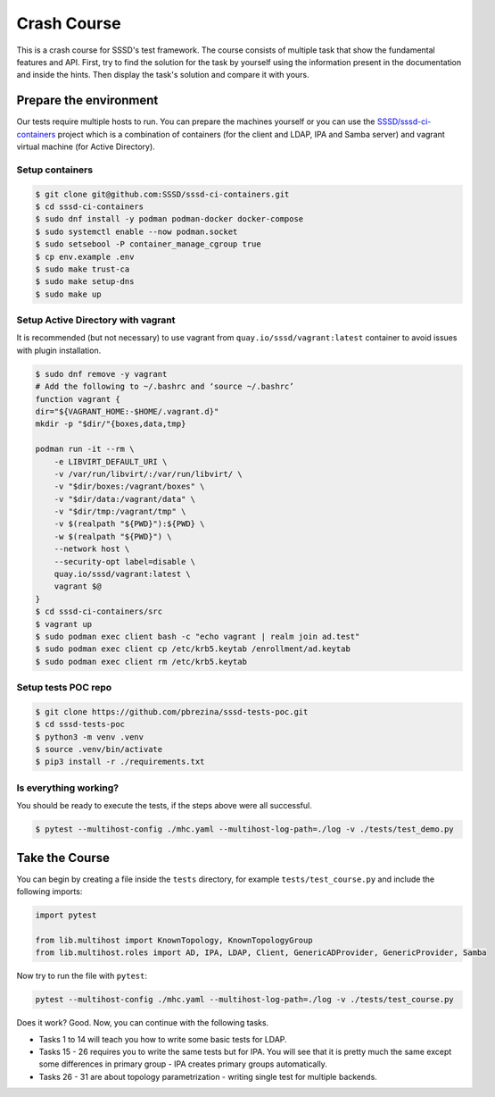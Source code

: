Crash Course
############

This is a crash course for SSSD's test framework. The course consists of
multiple task that show the fundamental features and API. First, try to find
the solution for the task by yourself using the information present in the
documentation and inside the hints. Then display the task's solution and compare
it with yours.

Prepare the environment
***********************

Our tests require multiple hosts to run. You can prepare the machines yourself
or you can use the `SSSD/sssd-ci-containers`_ project which is a combination of
containers (for the client and LDAP, IPA and Samba server) and vagrant virtual
machine (for Active Directory).

.. _SSSD/sssd-ci-containers: https://github.com/SSSD/sssd-ci-containers

Setup containers
================

.. code-block:: text

    $ git clone git@github.com:SSSD/sssd-ci-containers.git
    $ cd sssd-ci-containers
    $ sudo dnf install -y podman podman-docker docker-compose
    $ sudo systemctl enable --now podman.socket
    $ sudo setsebool -P container_manage_cgroup true
    $ cp env.example .env
    $ sudo make trust-ca
    $ sudo make setup-dns
    $ sudo make up

Setup Active Directory with vagrant
===================================

It is recommended (but not necessary) to use vagrant from
``quay.io/sssd/vagrant:latest`` container to avoid issues with plugin
installation.

.. code-block:: text

    $ sudo dnf remove -y vagrant
    # Add the following to ~/.bashrc and ‘source ~/.bashrc’
    function vagrant {
    dir="${VAGRANT_HOME:-$HOME/.vagrant.d}"
    mkdir -p "$dir/"{boxes,data,tmp}

    podman run -it --rm \
        -e LIBVIRT_DEFAULT_URI \
        -v /var/run/libvirt/:/var/run/libvirt/ \
        -v "$dir/boxes:/vagrant/boxes" \
        -v "$dir/data:/vagrant/data" \
        -v "$dir/tmp:/vagrant/tmp" \
        -v $(realpath "${PWD}"):${PWD} \
        -w $(realpath "${PWD}") \
        --network host \
        --security-opt label=disable \
        quay.io/sssd/vagrant:latest \
        vagrant $@
    }
    $ cd sssd-ci-containers/src
    $ vagrant up
    $ sudo podman exec client bash -c "echo vagrant | realm join ad.test"
    $ sudo podman exec client cp /etc/krb5.keytab /enrollment/ad.keytab
    $ sudo podman exec client rm /etc/krb5.keytab

Setup tests POC repo
====================

.. code-block:: text

    $ git clone https://github.com/pbrezina/sssd-tests-poc.git
    $ cd sssd-tests-poc
    $ python3 -m venv .venv
    $ source .venv/bin/activate
    $ pip3 install -r ./requirements.txt

Is everything working?
======================

You should be ready to execute the tests, if the steps above were all successful.

.. code-blocK:: text

    $ pytest --multihost-config ./mhc.yaml --multihost-log-path=./log -v ./tests/test_demo.py

Take the Course
***************

You can begin by creating a file inside the ``tests`` directory, for example
``tests/test_course.py`` and include the following imports:

.. code-block:: python

    import pytest

    from lib.multihost import KnownTopology, KnownTopologyGroup
    from lib.multihost.roles import AD, IPA, LDAP, Client, GenericADProvider, GenericProvider, Samba

Now try to run the file with ``pytest``:

.. code-block:: console

    pytest --multihost-config ./mhc.yaml --multihost-log-path=./log -v ./tests/test_course.py

Does it work? Good. Now, you can continue with the following tasks.

* Tasks 1 to 14 will teach you how to write some basic tests for LDAP.
* Tasks 15 - 26 requires you to write the same tests but for IPA. You will see
  that it is pretty much the same except some differences in primary group - IPA
  creates primary groups automatically.
* Tasks 26 - 31 are about topology parametrization - writing single test for
  multiple backends.

.. dropdown:: Task 1
    :color: secondary
    :icon: checklist

    Write your first test for the LDAP topology. The test does not have to do
    anything, just define it and make sure you can run it successfully.

    .. dropdown:: Display hints
        :color: info
        :icon: light-bulb

        * :doc:`writing-tests`
        * :class:`lib.multihost.KnownTopology`

    .. dropdown:: Display solution
        :color: success
        :icon: check-circle

        .. code-block:: python

            @pytest.mark.topology(KnownTopology.LDAP)
            def test__01(client: Client, ldap: LDAP):
                pass

.. dropdown:: Task 2
    :color: secondary
    :icon: checklist

    #. Create a new test for LDAP topology.
    #. Add new LDAP user named ``tuser``.
    #. Start SSSD on the client.
    #. Run ``id`` command on the client
    #. Check ``id`` result: check that the user exist and has correct name.

    .. dropdown:: Display hints
        :color: info
        :icon: light-bulb

        * :doc:`writing-tests`
        * :doc:`guides/testing-identity`
        * :class:`lib.multihost.KnownTopology`
        * :class:`lib.multihost.roles.base.LinuxRole`
        * :class:`lib.multihost.roles.ldap.LDAP`
        * :class:`lib.multihost.roles.client.Client`
        * :class:`lib.multihost.utils.sssd.HostSSSD`
        * :class:`lib.multihost.utils.tools.HostTools`

    .. dropdown:: Display solution
        :color: success
        :icon: check-circle

        .. code-block:: python

            @pytest.mark.topology(KnownTopology.LDAP)
            def test__02(client: Client, ldap: LDAP):
                ldap.user('tuser').add()

                client.sssd.start()
                result = client.tools.id('tuser')
                assert result is not None
                assert result.user.name == 'tuser'

.. dropdown:: Task 3
    :color: secondary
    :icon: checklist

    #. Create a new test for LDAP topology.
    #. Add new LDAP user named ``tuser`` with uid and gid set to ``10001``.
    #. Start SSSD on the client.
    #. Run ``id`` command on the client
    #. Check ``id`` result: check that the user exist and has correct name, uid, gid.
    #. Also check that the primary group of the user does not exist.

    .. dropdown:: Display hints
        :color: info
        :icon: light-bulb

        * :doc:`writing-tests`
        * :doc:`guides/testing-identity`
        * :class:`lib.multihost.KnownTopology``
        * :class:`lib.multihost.roles.base.LinuxRole`
        * :class:`lib.multihost.roles.ldap.LDAP`
        * :class:`lib.multihost.roles.client.Client`
        * :class:`lib.multihost.utils.sssd.HostSSSD`
        * :class:`lib.multihost.utils.tools.HostTools`

    .. dropdown:: Display solution
        :color: success
        :icon: check-circle

        .. code-block:: python

            @pytest.mark.topology(KnownTopology.LDAP)
            def test__03(client: Client, ldap: LDAP):
                ldap.user('tuser').add(uid=10001, gid=10001)

                client.sssd.start()
                result = client.tools.id('tuser')
                assert result is not None
                assert result.user.name == 'tuser'
                assert result.user.id == 10001
                assert result.group.name is None
                assert result.group.id == 10001

.. dropdown:: Task 4
    :color: secondary
    :icon: checklist

    #. Create a new test for LDAP topology.
    #. Add new LDAP user named ``tuser`` with uid and gid set to ``10001``.
    #. Add new LDAP group named ``tuser`` with gid set to ``10001``.
    #. Start SSSD on the client.
    #. Run ``id`` command on the client
    #. Check ``id`` result: check that the user exist and has correct name, uid,
       primary group name and gid.

    .. dropdown:: Display hints
        :color: info
        :icon: light-bulb

        * :doc:`writing-tests`
        * :doc:`guides/testing-identity`
        * :class:`lib.multihost.KnownTopology`
        * :class:`lib.multihost.roles.base.LinuxRole`
        * :class:`lib.multihost.roles.ldap.LDAP`
        * :class:`lib.multihost.roles.client.Client`
        * :class:`lib.multihost.utils.sssd.HostSSSD`
        * :class:`lib.multihost.utils.tools.HostTools`

    .. dropdown:: Display solution
        :color: success
        :icon: check-circle

        .. code-block:: python

            @pytest.mark.topology(KnownTopology.LDAP)
            def test__04(client: Client, ldap: LDAP):
                ldap.user('tuser').add(uid=10001, gid=10001)
                ldap.group('tuser').add(gid=10001)

                client.sssd.start()
                result = client.tools.id('tuser')
                assert result is not None
                assert result.user.name == 'tuser'
                assert result.user.id == 10001
                assert result.group.name == 'tuser'
                assert result.group.id == 10001

.. dropdown:: Task 5
    :color: secondary
    :icon: checklist

    #. Create a new test for LDAP topology.
    #. Add new LDAP user named ``tuser`` with uid and gid set to ``10001``.
    #. Add new LDAP group named ``tuser`` with gid set to ``10001``.
    #. Add new LDAP group named ``users`` with gid set to ``20001``.
    #. Add user ``tuser`` as a member of group ``users``
    #. Start SSSD on the client.
    #. Run ``id`` command on the client
    #. Check ``id`` result: check that the user exist and has correct name, uid,
       primary group name and gid.
    #. Check that the user is member of ``users``

    .. dropdown:: Display hints
        :color: info
        :icon: light-bulb

        * :doc:`writing-tests`
        * :doc:`guides/testing-identity`
        * :class:`lib.multihost.KnownTopology`
        * :class:`lib.multihost.roles.base.LinuxRole`
        * :class:`lib.multihost.roles.ldap.LDAP`
        * :class:`lib.multihost.roles.client.Client`
        * :class:`lib.multihost.utils.sssd.HostSSSD`
        * :class:`lib.multihost.utils.tools.HostTools`

    .. dropdown:: Display solution
        :color: success
        :icon: check-circle

        .. code-block:: python

            @pytest.mark.topology(KnownTopology.LDAP)
            def test__05(client: Client, ldap: LDAP):
                u = ldap.user('tuser').add(uid=10001, gid=10001)
                ldap.group('tuser').add(gid=10001)
                ldap.group('users').add(gid=20001).add_member(u)

                client.sssd.start()
                result = client.tools.id('tuser')
                assert result is not None
                assert result.user.name == 'tuser'
                assert result.user.id == 10001
                assert result.group.name == 'tuser'
                assert result.group.id == 10001
                assert result.memberof('users')

        .. seealso::

            The memberof method allows you to use multiple input types. Including
            group name (string), group id (int) and list of names or ids.

.. dropdown:: Task 6
    :color: secondary
    :icon: checklist

    #. Create a new test for LDAP topology.
    #. Add new LDAP user named ``tuser`` with uid and gid set to ``10001``.
    #. Add new LDAP group named ``tuser`` with gid set to ``10001``.
    #. Add two LDAP groups named ``users`` and ``admins`` without any gid set.
    #. Add user ``tuser`` as a member of groups ``users`` and ``admins``
    #. Start SSSD on the client.
    #. Run ``id`` command on the client
    #. Check ``id`` result: check that the user exist and has correct name, uid,
       primary group name and gid.
    #. Check that the user is member of both ``users`` and ``admins``

    .. dropdown:: Display hints
        :color: info
        :icon: light-bulb

        * :doc:`writing-tests`
        * :doc:`guides/testing-identity`
        * :class:`lib.multihost.KnownTopology`
        * :class:`lib.multihost.roles.base.LinuxRole`
        * :class:`lib.multihost.roles.ldap.LDAP`
        * :class:`lib.multihost.roles.client.Client`
        * :class:`lib.multihost.utils.sssd.HostSSSD`
        * :class:`lib.multihost.utils.tools.HostTools`

    .. dropdown:: Display solution
        :color: success
        :icon: check-circle

        .. code-block:: python

            @pytest.mark.topology(KnownTopology.LDAP)
            def test__06(client: Client, ldap: LDAP):
                u = ldap.user('tuser').add(uid=10001, gid=10001)
                ldap.group('tuser').add(gid=10001)
                ldap.group('users').add().add_member(u)
                ldap.group('admins').add().add_member(u)

                client.sssd.start()
                result = client.tools.id('tuser')
                assert result is not None
                assert result.user.name == 'tuser'
                assert result.user.id == 10001
                assert result.group.name == 'tuser'
                assert result.group.id == 10001
                assert result.memberof(['users', 'admins'])

        .. note::

            If you omit uid or gid attribute on user or group then the id is
            automatically generated by the framework. This is useful for cases where
            the id is not important.

.. dropdown:: Task 7
    :color: secondary
    :icon: checklist

    #. Create a new test for LDAP topology.
    #. Add new LDAP user named ``tuser`` with password set to ``Secret123``.
    #. Start SSSD on the client.
    #. Test that the user can authenticate via ``su`` with the password.

    .. dropdown:: Display hints
        :color: info
        :icon: light-bulb

        * :doc:`writing-tests`
        * :doc:`guides/testing-authentication`
        * :class:`lib.multihost.KnownTopology`
        * :class:`lib.multihost.roles.base.LinuxRole`
        * :class:`lib.multihost.roles.ldap.LDAP`
        * :class:`lib.multihost.roles.client.Client`
        * :class:`lib.multihost.utils.sssd.HostSSSD`
        * :class:`lib.multihost.utils.auth.HostAuthentication`

    .. dropdown:: Display solution
        :color: success
        :icon: check-circle

        .. code-block:: python

            @pytest.mark.topology(KnownTopology.LDAP)
            def test__07(client: Client, ldap: LDAP):
                ldap.user('tuser').add(password='Secret123')

                client.sssd.start()
                assert client.auth.su.password('tuser', 'Secret123')

        .. note::

            The password parameter defaults to ``Secret123`` so it can be omitted.
            However, it is a good practice to set it explicitly when you test
            authentication to help understand the test case.

.. dropdown:: Task 8
    :color: secondary
    :icon: checklist

    #. Create a new test for LDAP topology.
    #. Add new LDAP user named ``tuser`` with password set to ``Secret123``.
    #. Start SSSD on the client.
    #. Test that the user can authenticate via ``ssh`` with the password.

    .. dropdown:: Display hints
        :color: info
        :icon: light-bulb

        * :doc:`writing-tests`
        * :doc:`guides/testing-authentication`
        * :class:`lib.multihost.KnownTopology`
        * :class:`lib.multihost.roles.base.LinuxRole`
        * :class:`lib.multihost.roles.ldap.LDAP`
        * :class:`lib.multihost.roles.client.Client`
        * :class:`lib.multihost.utils.sssd.HostSSSD`
        * :class:`lib.multihost.utils.auth.HostAuthentication`

    .. dropdown:: Display solution
        :color: success
        :icon: check-circle

        .. code-block:: python

            @pytest.mark.topology(KnownTopology.LDAP)
            def test__08(client: Client, ldap: LDAP):
                ldap.user('tuser').add(password='Secret123')

                client.sssd.start()
                assert client.auth.ssh.password('tuser', 'Secret123')

.. dropdown:: Task 9
    :color: secondary
    :icon: checklist

    #. Create a new test for LDAP topology.
    #. Parametrize a test case argument with two values: ``su`` and ``ssh``
    #. Add new LDAP user named ``tuser`` with password set to ``Secret123``.
    #. Start SSSD on the client.
    #. Test that the user can authenticate via ``su`` and ``ssh`` with the password,
       use the parametrized value to determine which method should be used.

    .. dropdown:: Display hints
        :color: info
        :icon: light-bulb

        * `@pytest.mark.parametrize <https://docs.pytest.org/en/latest/how-to/parametrize.html>`__
        * :doc:`writing-tests`
        * :doc:`guides/testing-authentication`
        * :class:`lib.multihost.KnownTopology`
        * :class:`lib.multihost.roles.base.LinuxRole`
        * :class:`lib.multihost.roles.ldap.LDAP`
        * :class:`lib.multihost.roles.client.Client`
        * :class:`lib.multihost.utils.sssd.HostSSSD`
        * :class:`lib.multihost.utils.auth.HostAuthentication`

    .. dropdown:: Display solution
        :color: success
        :icon: check-circle

        .. code-block:: python

            @pytest.mark.topology(KnownTopology.LDAP)
            @pytest.mark.parametrize('method', ['su', 'ssh'])
            def test__09(client: Client, ldap: LDAP, method: str):
                ldap.user('tuser').add(password='Secret123')

                client.sssd.start()
                assert client.auth.parametrize(method).password('tuser', 'Secret123')

        .. note::

            This produces two test runs: one for ``su`` authentication and one for
            ``ssh``. It is better to parametrize the test instead of calling both
            ``su`` and ``ssh`` in one test run so you can test only one thing at a
            time if you ever need to debug failure.

.. dropdown:: Task 10
    :color: secondary
    :icon: checklist

    #. Create a new test for LDAP topology.
    #. Add new LDAP user named ``tuser`` with password set to ``Secret123``.
    #. Add new sudo rule to LDAP that allows the user to run ``/bin/ls`` on ``ALL``
       hosts.
    #. Select ``sssd`` authselect profile with ``with-sudo`` enabled.
    #. Enable sudo responder in SSSD.
    #. Start SSSD on the client.
    #. Check that ``tuser`` can run only ``/bin/ls`` command and only as ``root``.
    #. Check that running ``/bin/ls`` through ``sudo`` actually works for ``tuser``.

    .. dropdown:: Display hints
        :color: info
        :icon: light-bulb

        * :doc:`writing-tests`
        * :doc:`guides/testing-authentication`
        * :class:`lib.multihost.KnownTopology`
        * :class:`lib.multihost.roles.base.LinuxRole`
        * :class:`lib.multihost.roles.ldap.LDAP`
        * :class:`lib.multihost.roles.client.Client`
        * :class:`lib.multihost.utils.sssd.HostSSSD`
        * :class:`lib.multihost.utils.auth.HostAuthentication`
        * :class:`lib.multihost.utils.authselect.HostAuthselect`

    .. dropdown:: Display solution
        :color: success
        :icon: check-circle

        .. code-block:: python

            @pytest.mark.topology(KnownTopology.LDAP)
            def test__10(client: Client, ldap: LDAP):
                u = ldap.user('tuser').add(password='Secret123')
                ldap.sudorule('allow_ls').add(user=u, host='ALL', command='/bin/ls')

                client.authselect.select('sssd', ['with-sudo'])
                client.sssd.enable_responder('sudo')
                client.sssd.start()

                assert client.auth.sudo.list('tuser', 'Secret123', expected=['(root) /bin/ls'])
                assert client.auth.sudo.run('tuser', 'Secret123', command='/bin/ls /root')

        .. note::

            You need to enable ``with-sudo`` using authselect so sudo can read rules
            from SSSD.

.. dropdown:: Task 11
    :color: secondary
    :icon: checklist

    #. Create a new test for LDAP topology.
    #. Add new LDAP user named ``tuser``.
    #. Add new sudo rule to LDAP that allows the user to run ``/bin/ls`` on ``ALL``
       hosts but without requiring authentication (nopasswd).
    #. Select ``sssd`` authselect profile with ``with-sudo`` enabled.
    #. Enable sudo responder in SSSD.
    #. Start SSSD on the client.
    #. Check that ``tuser`` can run only ``/bin/ls`` command without a password and only as ``root``.
    #. Check that running ``/bin/ls`` through ``sudo`` actually works for ``tuser`` without a password.

    .. dropdown:: Display hints
        :color: info
        :icon: light-bulb

        * :doc:`writing-tests`
        * :doc:`guides/testing-authentication`
        * :class:`lib.multihost.KnownTopology`
        * :class:`lib.multihost.roles.base.LinuxRole`
        * :class:`lib.multihost.roles.ldap.LDAP`
        * :class:`lib.multihost.roles.client.Client`
        * :class:`lib.multihost.utils.sssd.HostSSSD`
        * :class:`lib.multihost.utils.auth.HostAuthentication`
        * :class:`lib.multihost.utils.authselect.HostAuthselect`

    .. dropdown:: Display solution
        :color: success
        :icon: check-circle

        .. code-block:: python

            @pytest.mark.topology(KnownTopology.LDAP)
            def test__11(client: Client, ldap: LDAP):
                u = ldap.user('tuser').add()
                ldap.sudorule('allow_ls').add(user=u, host='ALL', command='/bin/ls', nopasswd=True)

                client.authselect.select('sssd', ['with-sudo'])
                client.sssd.enable_responder('sudo')
                client.sssd.start()

                assert client.auth.sudo.list('tuser', expected=['(root) NOPASSWD: /bin/ls'])
                assert client.auth.sudo.run('tuser', command='/bin/ls /root')

.. dropdown:: Task 12
    :color: secondary
    :icon: checklist

    #. Create a new test for LDAP topology.
    #. Add new LDAP user named ``tuser``.
    #. Set ``use_fully_qualified_names`` to ``true`` on the client.
    #. Start SSSD on the client.
    #. Check that ``tuser`` does not exist.
    #. Check that ``tuser@test`` exists.

    .. dropdown:: Display hints
        :color: info
        :icon: light-bulb

        * :doc:`writing-tests`
        * :doc:`guides/testing-identity`
        * :class:`lib.multihost.KnownTopology`
        * :class:`lib.multihost.roles.base.LinuxRole`
        * :class:`lib.multihost.roles.ldap.LDAP`
        * :class:`lib.multihost.roles.client.Client`
        * :class:`lib.multihost.utils.sssd.HostSSSD`
        * :class:`lib.multihost.utils.tools.HostTools`

    .. dropdown:: Display solution
        :color: success
        :icon: check-circle

        .. code-block:: python

            @pytest.mark.topology(KnownTopology.LDAP)
            def test__12(client: Client, ldap: LDAP):
                ldap.user('tuser').add()

                client.sssd.domain['use_fully_qualified_names'] = 'true'
                client.sssd.start()

                assert client.tools.id('tuser') is None
                assert client.tools.id('tuser@test') is not None

        .. note::

            Changes to the configuration are automatically applied when calling
            ``client.sssd.start()``. You can override this behavior by calling
            ``client.sssd.start(apply_config=False)``.

.. dropdown:: Task 13
    :color: secondary
    :icon: checklist

    #. Create a new test for LDAP topology.
    #. Add new LDAP user named ``tuser``.
    #. Set ``use_fully_qualified_name`` to ``true`` on the client (intentionally
       create a typo in the option name).
    #. Start SSSD on the client.
    #. Assert that an ``Exception`` was risen

    .. dropdown:: Display hints
        :color: info
        :icon: light-bulb

        * `pytest.raises <https://docs.pytest.org/en/7.1.x/how-to/assert.html#assertions-about-expected-exceptions>`__
        * :doc:`writing-tests`
        * :doc:`guides/testing-identity`
        * :class:`lib.multihost.KnownTopology`
        * :class:`lib.multihost.roles.base.LinuxRole`
        * :class:`lib.multihost.roles.ldap.LDAP`
        * :class:`lib.multihost.roles.client.Client`
        * :class:`lib.multihost.utils.sssd.HostSSSD`

    .. dropdown:: Display solution
        :color: success
        :icon: check-circle

        .. code-block:: python

            @pytest.mark.topology(KnownTopology.LDAP)
            def test__13(client: Client, ldap: LDAP):
                ldap.user('tuser').add()

                with pytest.raises(Exception):
                    client.sssd.domain['use_fully_qualified_name'] = 'true'
                    client.sssd.start()

        .. note::

            Starting SSSD with ``client.sssd.start()`` automatically validates
            configuration with ``sssctl config-check``. If the validation fails, it
            raises an exception. You can override this behavior by calling
            ``client.sssd.start(check_config=False)``.

.. dropdown:: Task 14
    :color: secondary
    :icon: checklist

    #. Create a new test for LDAP topology.
    #. Add new LDAP user named ``tuser`` with uid and gid set to ``10001``.
    #. Add new LDAP group named ``tuser`` with gid set to ``10001``, use rfc2307bis schema.
    #. Add two LDAP groups named ``users`` and ``admins`` without any gid set, use rfc2307bis schema.
    #. Add user ``tuser`` as a member of groups ``users`` and ``admins``
    #. Set ``ldap_schema`` to ``rfc2307bis`` on the client
    #. Start SSSD on the client.
    #. Run ``id`` command on the client
    #. Check ``id`` result: check that the user exist and has correct name, uid,
       primary group name and gid.
    #. Check that the user is member of both ``users`` and ``admins``

    .. dropdown:: Display hints
        :color: info
        :icon: light-bulb

        * :doc:`writing-tests`
        * :doc:`guides/testing-identity`
        * :class:`lib.multihost.KnownTopology`
        * :class:`lib.multihost.roles.base.LinuxRole`
        * :class:`lib.multihost.roles.ldap.LDAP`
        * :class:`lib.multihost.roles.client.Client`
        * :class:`lib.multihost.utils.sssd.HostSSSD`
        * :class:`lib.multihost.utils.tools.HostTools`

    .. dropdown:: Display solution
        :color: success
        :icon: check-circle

        .. code-block:: python

            @pytest.mark.topology(KnownTopology.LDAP)
            def test__14(client: Client, ldap: LDAP):
                u = ldap.user('tuser').add(uid=10001, gid=10001)
                ldap.group('tuser', rfc2307bis=True).add(gid=10001)
                ldap.group('users', rfc2307bis=True).add().add_member(u)
                ldap.group('admins', rfc2307bis=True).add().add_member(u)

                client.sssd.domain['ldap_schema'] = 'rfc2307bis'
                client.sssd.start()

                result = client.tools.id('tuser')
                assert result is not None
                assert result.user.name == 'tuser'
                assert result.user.id == 10001
                assert result.group.name == 'tuser'
                assert result.group.id == 10001
                assert result.memberof(['users', 'admins'])

.. dropdown:: Task 15
    :color: secondary
    :icon: checklist

    Write your first test for the IPA topology. The test does not have to do
    anything, just define it and make sure you can run it successfully.

    .. dropdown:: Display hints
        :color: info
        :icon: light-bulb

        * :doc:`writing-tests`
        * :class:`lib.multihost.KnownTopology`

    .. dropdown:: Display solution
        :color: success
        :icon: check-circle

        .. code-block:: python

            @pytest.mark.topology(KnownTopology.IPA)
            def test__15(client: Client, ipa: IPA):
                pass

.. dropdown:: Task 16
    :color: secondary
    :icon: checklist

    #. Create a new test for IPA topology.
    #. Add new IPA user named ``tuser``.
    #. Start SSSD on the client.
    #. Run ``id`` command on the client
    #. Check ``id`` result: check that the user exist and has correct name.

    .. dropdown:: Display hints
        :color: info
        :icon: light-bulb

        * :doc:`writing-tests`
        * :doc:`guides/testing-identity`
        * :class:`lib.multihost.KnownTopology`
        * :class:`lib.multihost.roles.base.LinuxRole`
        * :class:`lib.multihost.roles.ipa.IPA`
        * :class:`lib.multihost.roles.client.Client`
        * :class:`lib.multihost.utils.sssd.HostSSSD`
        * :class:`lib.multihost.utils.tools.HostTools`

    .. dropdown:: Display solution
        :color: success
        :icon: check-circle

        .. code-block:: python

            @pytest.mark.topology(KnownTopology.IPA)
            def test__16(client: Client, ipa: IPA):
                ipa.user('tuser').add()

                client.sssd.start()
                result = client.tools.id('tuser')
                assert result is not None
                assert result.user.name == 'tuser'

.. dropdown:: Task 17
    :color: secondary
    :icon: checklist

    #. Create a new test for IPA topology.
    #. Add new IPA user named ``tuser`` with uid and gid set to ``10001``.
    #. Start SSSD on the client.
    #. Run ``id`` command on the client
    #. Check ``id`` result: check that the user exist and has correct name, uid,
       primary group name and gid.

    .. dropdown:: Display hints
        :color: info
        :icon: light-bulb

        * :doc:`writing-tests`
        * :doc:`guides/testing-identity`
        * :class:`lib.multihost.KnownTopology`
        * :class:`lib.multihost.roles.base.LinuxRole`
        * :class:`lib.multihost.roles.ipa.IPA`
        * :class:`lib.multihost.roles.client.Client`
        * :class:`lib.multihost.utils.sssd.HostSSSD`
        * :class:`lib.multihost.utils.tools.HostTools`

    .. dropdown:: Display solution
        :color: success
        :icon: check-circle

        .. code-block:: python

            @pytest.mark.topology(KnownTopology.IPA)
            def test__17(client: Client, ipa: IPA):
                ipa.user('tuser').add(uid=10001, gid=10001)

                client.sssd.start()
                result = client.tools.id('tuser')
                assert result is not None
                assert result.user.name == 'tuser'
                assert result.user.id == 10001
                assert result.group.name == 'tuser'
                assert result.group.id == 10001

        .. note::

            Unlike LDAP, IPA creates the primary group automatically therefore we do
            not have to add it ourselves.

.. dropdown:: Task 18
    :color: secondary
    :icon: checklist

    #. Create a new test for IPA topology.
    #. Add new IPA user named ``tuser`` with uid and gid set to ``10001``.
    #. Add new IPA group named ``users`` with gid set to ``20001``.
    #. Add user ``tuser`` as a member of group ``users``
    #. Start SSSD on the client.
    #. Run ``id`` command on the client
    #. Check ``id`` result: check that the user exist and has correct name, uid,
       primary group name and gid.
    #. Check that the user is member of ``users``

    .. dropdown:: Display hints
        :color: info
        :icon: light-bulb

        * :doc:`writing-tests`
        * :doc:`guides/testing-identity`
        * :class:`lib.multihost.KnownTopology`
        * :class:`lib.multihost.roles.base.LinuxRole`
        * :class:`lib.multihost.roles.ipa.IPA`
        * :class:`lib.multihost.roles.client.Client`
        * :class:`lib.multihost.utils.sssd.HostSSSD`
        * :class:`lib.multihost.utils.tools.HostTools`

    .. dropdown:: Display solution
        :color: success
        :icon: check-circle

        .. code-block:: python

            @pytest.mark.topology(KnownTopology.IPA)
            def test__18(client: Client, ipa: IPA):
                u = ipa.user('tuser').add(uid=10001, gid=10001)
                ipa.group('users').add(gid=20001).add_member(u)

                client.sssd.start()
                result = client.tools.id('tuser')
                assert result is not None
                assert result.user.name == 'tuser'
                assert result.user.id == 10001
                assert result.group.name == 'tuser'
                assert result.group.id == 10001
                assert result.memberof('users')

.. dropdown:: Task 19
    :color: secondary
    :icon: checklist

    #. Create a new test for IPA topology.
    #. Add new IPA user named ``tuser`` with uid and gid set to ``10001``.
    #. Add new IPA group named ``users`` without any gid set.
    #. Create a group object for IPA group ``admins`` that already exist (it is created by IPA installation)
    #. Add user ``tuser`` as a member of groups ``users`` and ``admins``
    #. Start SSSD on the client.
    #. Run ``id`` command on the client
    #. Check ``id`` result: check that the user exist and has correct name, uid,
       primary group name and gid.
    #. Check that the user is member of both ``users`` and ``admins``

    .. dropdown:: Display hints
        :color: info
        :icon: light-bulb

        * :doc:`writing-tests`
        * :doc:`guides/testing-identity`
        * :class:`lib.multihost.KnownTopology`
        * :class:`lib.multihost.roles.base.LinuxRole`
        * :class:`lib.multihost.roles.ipa.IPA`
        * :class:`lib.multihost.roles.client.Client`
        * :class:`lib.multihost.utils.sssd.HostSSSD`
        * :class:`lib.multihost.utils.tools.HostTools`

    .. dropdown:: Display solution
        :color: success
        :icon: check-circle

        .. code-block:: python

            @pytest.mark.topology(KnownTopology.IPA)
            def test__19(client: Client, ipa: IPA):
                u = ipa.user('tuser').add(uid=10001, gid=10001)
                ipa.group('users').add().add_member(u)
                ipa.group('admins').add_member(u)

                client.sssd.start()
                result = client.tools.id('tuser')
                assert result is not None
                assert result.user.name == 'tuser'
                assert result.user.id == 10001
                assert result.group.name == 'tuser'
                assert result.group.id == 10001
                assert result.memberof(['users', 'admins'])

.. dropdown:: Task 20
    :color: secondary
    :icon: checklist

    #. Create a new test for IPA topology.
    #. Add new IPA user named ``tuser`` with password set to ``Secret123``.
    #. Start SSSD on the client.
    #. Test that the user can authenticate via ``su`` with the password.

    .. dropdown:: Display hints
        :color: info
        :icon: light-bulb

        * :doc:`writing-tests`
        * :doc:`guides/testing-authentication`
        * :class:`lib.multihost.KnownTopology`
        * :class:`lib.multihost.roles.base.LinuxRole`
        * :class:`lib.multihost.roles.ipa.IPA`
        * :class:`lib.multihost.roles.client.Client`
        * :class:`lib.multihost.utils.sssd.HostSSSD`
        * :class:`lib.multihost.utils.auth.HostAuthentication`

    .. dropdown:: Display solution
        :color: success
        :icon: check-circle

        .. code-block:: python

            @pytest.mark.topology(KnownTopology.IPA)
            def test__10(client: Client, ipa: IPA):
                ipa.user('tuser').add(password='Secret123')

                client.sssd.start()
                assert client.auth.su.password('tuser', 'Secret123')

.. dropdown:: Task 21
    :color: secondary
    :icon: checklist

    #. Create a new test for IPA topology.
    #. Add new IPA user named ``tuser`` with password set to ``Secret123``.
    #. Start SSSD on the client.
    #. Test that the user can authenticate via ``ssh`` with the password.

    .. dropdown:: Display hints
        :color: info
        :icon: light-bulb

        * :doc:`writing-tests`
        * :doc:`guides/testing-authentication`
        * :class:`lib.multihost.KnownTopology`
        * :class:`lib.multihost.roles.base.LinuxRole`
        * :class:`lib.multihost.roles.ipa.IPA`
        * :class:`lib.multihost.roles.client.Client`
        * :class:`lib.multihost.utils.sssd.HostSSSD`
        * :class:`lib.multihost.utils.auth.HostAuthentication`

    .. dropdown:: Display solution
        :color: success
        :icon: check-circle

        .. code-block:: python

            @pytest.mark.topology(KnownTopology.IPA)
            def test__21(client: Client, ipa: IPA):
                ipa.user('tuser').add(password='Secret123')

                client.sssd.start()
                assert client.auth.ssh.password('tuser', 'Secret123')

.. dropdown:: Task 22
    :color: secondary
    :icon: checklist

    #. Create a new test for IPA topology.
    #. Parametrize a test case argument with two values: ``su`` and ``ssh``
    #. Add new IPA user named ``tuser`` with password set to ``Secret123``.
    #. Start SSSD on the client.
    #. Test that the user can authenticate via ``su`` and ``ssh`` with the password,
       use the parametrized value to determine which method should be used.

    .. dropdown:: Display hints
        :color: info
        :icon: light-bulb

        * `@pytest.mark.parametrize <https://docs.pytest.org/en/latest/how-to/parametrize.html>`__
        * :doc:`writing-tests`
        * :doc:`guides/testing-authentication`
        * :class:`lib.multihost.KnownTopology`
        * :class:`lib.multihost.roles.base.LinuxRole`
        * :class:`lib.multihost.roles.ipa.IPA`
        * :class:`lib.multihost.roles.client.Client`
        * :class:`lib.multihost.utils.sssd.HostSSSD`
        * :class:`lib.multihost.utils.auth.HostAuthentication`

    .. dropdown:: Display solution
        :color: success
        :icon: check-circle

        .. code-block:: python

            @pytest.mark.topology(KnownTopology.IPA)
            @pytest.mark.parametrize('method', ['su', 'ssh'])
            def test__22(client: Client, ipa: IPA, method: str):
                ipa.user('tuser').add(password='Secret123')

                client.sssd.start()
                assert client.auth.parametrize(method).password('tuser', 'Secret123')

.. dropdown:: Task 23
    :color: secondary
    :icon: checklist

    #. Create a new test for IPA topology.
    #. Add new IPA user named ``tuser`` with password set to ``Secret123``.
    #. Add new sudo rule to IPA that allows the user to run ``/bin/ls`` on ``ALL``
       hosts.
    #. Select ``sssd`` authselect profile with ``with-sudo`` enabled.
    #. Enable sudo responder in SSSD.
    #. Start SSSD on the client.
    #. Check that ``tuser`` can run only ``/bin/ls`` command and only as ``root``.
    #. Check that running ``/bin/ls`` through ``sudo`` actually works for ``tuser``.

    .. dropdown:: Display hints
        :color: info
        :icon: light-bulb

        * :doc:`writing-tests`
        * :doc:`guides/testing-authentication`
        * :class:`lib.multihost.KnownTopology`
        * :class:`lib.multihost.roles.base.LinuxRole`
        * :class:`lib.multihost.roles.ipa.IPA`
        * :class:`lib.multihost.roles.client.Client`
        * :class:`lib.multihost.utils.sssd.HostSSSD`
        * :class:`lib.multihost.utils.auth.HostAuthentication`

    .. dropdown:: Display solution
        :color: success
        :icon: check-circle

        .. code-block:: python

            @pytest.mark.topology(KnownTopology.IPA)
            def test__23(client: Client, ipa: IPA):
                u = ipa.user('tuser').add(password='Secret123')
                ipa.sudorule('allow_ls').add(user=u, host='ALL', command='/bin/ls')

                client.authselect.select('sssd', ['with-sudo'])
                client.sssd.enable_responder('sudo')
                client.sssd.start()

                assert client.auth.sudo.list('tuser', 'Secret123', expected=['(root) /bin/ls'])
                assert client.auth.sudo.run('tuser', 'Secret123', command='/bin/ls /root')

.. dropdown:: Task 24
    :color: secondary
    :icon: checklist

    #. Create a new test for IPA topology.
    #. Add new IPA user named ``tuser``.
    #. Add new sudo rule to IPA that allows the user to run ``/bin/ls`` on ``ALL``
       hosts but without requiring authentication (nopasswd).
    #. Select ``sssd`` authselect profile with ``with-sudo`` enabled.
    #. Enable sudo responder in SSSD.
    #. Start SSSD on the client.
    #. Check that ``tuser`` can run only ``/bin/ls`` command without a password and only as ``root``.
    #. Check that running ``/bin/ls`` through ``sudo`` actually works for ``tuser`` without a password.

    .. dropdown:: Display hints
        :color: info
        :icon: light-bulb

        * :doc:`writing-tests`
        * :doc:`guides/testing-authentication`
        * :class:`lib.multihost.KnownTopology`
        * :class:`lib.multihost.roles.base.LinuxRole`
        * :class:`lib.multihost.roles.ipa.IPA`
        * :class:`lib.multihost.roles.client.Client`
        * :class:`lib.multihost.utils.sssd.HostSSSD`
        * :class:`lib.multihost.utils.auth.HostAuthentication`

    .. dropdown:: Display solution
        :color: success
        :icon: check-circle

        .. code-block:: python

            @pytest.mark.topology(KnownTopology.IPA)
            def test__24(client: Client, ipa: IPA):
                u = ipa.user('tuser').add()
                ipa.sudorule('allow_ls').add(user=u, host='ALL', command='/bin/ls', nopasswd=True)

                client.authselect.select('sssd', ['with-sudo'])
                client.sssd.enable_responder('sudo')
                client.sssd.start()

                assert client.auth.sudo.list('tuser', expected=['(root) NOPASSWD: /bin/ls'])
                assert client.auth.sudo.run('tuser', command='/bin/ls /root')

.. dropdown:: Task 25
    :color: secondary
    :icon: checklist

    #. Create a new test for IPA topology.
    #. Add new IPA user named ``tuser``.
    #. Set ``use_fully_qualified_names`` to ``true`` on the client.
    #. Start SSSD on the client.
    #. Check that ``tuser`` does not exist.
    #. Check that ``tuser@test`` exists.

    .. dropdown:: Display hints
        :color: info
        :icon: light-bulb

        * :doc:`writing-tests`
        * :doc:`guides/testing-identity`
        * :class:`lib.multihost.KnownTopology`
        * :class:`lib.multihost.roles.base.LinuxRole`
        * :class:`lib.multihost.roles.ipa.IPA`
        * :class:`lib.multihost.roles.client.Client`
        * :class:`lib.multihost.utils.sssd.HostSSSD`
        * :class:`lib.multihost.utils.tools.HostTools`

    .. dropdown:: Display solution
        :color: success
        :icon: check-circle

        .. code-block:: python

            @pytest.mark.topology(KnownTopology.IPA)
            def test__25(client: Client, ipa: IPA):
                ipa.user('tuser').add()

                client.sssd.domain['use_fully_qualified_names'] = 'true'
                client.sssd.start()

                assert client.tools.id('tuser') is None
                assert client.tools.id('tuser@test') is not None

.. dropdown:: Task 26
    :color: secondary
    :icon: checklist

    #. Create a new test for IPA topology.
    #. Add new IPA user named ``tuser``.
    #. Set ``use_fully_qualified_name`` to ``true`` on the client (intentionally
       create a typo in the option name).
    #. Start SSSD on the client.
    #. Assert that an ``Exception`` was risen

    .. dropdown:: Display hints
        :color: info
        :icon: light-bulb

        * :doc:`writing-tests`
        * :doc:`guides/testing-identity`
        * :class:`lib.multihost.KnownTopology`
        * :class:`lib.multihost.roles.base.LinuxRole`
        * :class:`lib.multihost.roles.ldap.LDAP`
        * :class:`lib.multihost.roles.client.Client`
        * :class:`lib.multihost.utils.sssd.HostSSSD`

    .. dropdown:: Display solution
        :color: success
        :icon: check-circle

        .. code-block:: python

            @pytest.mark.topology(KnownTopology.IPA)
            def test__26(client: Client, ipa: IPA):
                ipa.user('tuser').add()

                with pytest.raises(Exception):
                    client.sssd.domain['use_fully_qualified_name'] = 'true'
                    client.sssd.start()

.. dropdown:: Task 27
    :color: secondary
    :icon: checklist

    #. Create a new parametrized test for LDAP, IPA, Samba and AD topology.
    #. Add new user named ``tuser``.
    #. Add new groups ``tgroup_1`` and ``tgroup_2``
    #. Add the user ``tuser`` as a member of ``tgroup_1`` and ``tgroup_2``
    #. Start SSSD on the client.
    #. Run ``id`` command on the client
    #. Check ``id`` result: check that the user exist and has correct name.
    #. Check that the user is member of ``tgroup_1`` and ``tgroup_2``

    .. dropdown:: Display hints
        :color: info
        :icon: light-bulb

        * :doc:`writing-tests`
        * :doc:`guides/testing-identity`
        * :class:`lib.multihost.KnownTopologyGroup`
        * :class:`lib.multihost.roles.base.LinuxRole`
        * :class:`lib.multihost.roles.generic.GenericProvider`
        * :class:`lib.multihost.roles.client.Client`
        * :class:`lib.multihost.utils.sssd.HostSSSD`
        * :class:`lib.multihost.utils.tools.HostTools`

    .. dropdown:: Display solution
        :color: success
        :icon: check-circle

        .. code-block:: python

            @pytest.mark.topology(KnownTopologyGroup.AnyProvider)
            def test__27(client: Client, provider: GenericProvider):
                u = provider.user('tuser').add()
                provider.group('tgroup_1').add().add_member(u)
                provider.group('tgroup_2').add().add_member(u)

                client.sssd.start()
                result = client.tools.id('tuser')

                assert result is not None
                assert result.user.name == 'tuser'
                assert result.memberof(['tgroup_1', 'tgroup_2'])

        .. note::

            We can write single test that can be run on multiple topologies. This is
            achieved by using well-defined API that is implemented by all providers.
            However, there are some distinctions that you need to be aware of - for
            example LDAP does not create primary group automatically, IPA creates it
            automatically and Samba and AD uses ``Domain Users`` as the primary
            group.

.. dropdown:: Task 28
    :color: secondary
    :icon: checklist

    #. Create a new parametrized test for Samba and AD topology.
    #. Add new user named ``tuser``.
    #. Start SSSD on the client.
    #. Run ``id`` command on the client
    #. Check ``id`` result: check that the user exist and has correct name.
    #. Check that the user is member of ``domain users`` (Active Directory built-in group)

    .. dropdown:: Display hints
        :color: info
        :icon: light-bulb

        * :doc:`writing-tests`
        * :doc:`guides/testing-identity`
        * :class:`lib.multihost.KnownTopologyGroup`
        * :class:`lib.multihost.roles.base.LinuxRole`
        * :class:`lib.multihost.roles.generic.GenericADProvider`
        * :class:`lib.multihost.roles.client.Client`
        * :class:`lib.multihost.utils.sssd.HostSSSD`
        * :class:`lib.multihost.utils.tools.HostTools`

    .. dropdown:: Display solution
        :color: success
        :icon: check-circle

        .. code-block:: python

            @pytest.mark.topology(KnownTopologyGroup.AnyAD)
            def test__28(client: Client, provider: GenericADProvider):
                provider.user('tuser').add()

                client.sssd.start()
                result = client.tools.id('tuser')

                assert result is not None
                assert result.user.name == 'tuser'
                assert result.group.name.lower() == 'domain users'

.. dropdown:: Task 29
    :color: secondary
    :icon: checklist

    #. Create a new parametrized test for LDAP and IPA topology.
    #. Add new user named ``tuser`` with uid and gid set to ``10001``.
    #. Create user's primary group object only if the topology is LDAP
    #. Start SSSD on the client.
    #. Run ``id`` command on the client
    #. Check ``id`` result: check that the user exist and has correct name, uid,
       primary group name and gid.

    .. dropdown:: Display hints
        :color: info
        :icon: light-bulb

        * :doc:`writing-tests`
        * :doc:`guides/testing-identity`
        * :class:`lib.multihost.KnownTopologyGroup`
        * :class:`lib.multihost.roles.base.LinuxRole`
        * :class:`lib.multihost.roles.generic.GenericProvider`
        * :class:`lib.multihost.roles.client.Client`
        * :class:`lib.multihost.utils.sssd.HostSSSD`
        * :class:`lib.multihost.utils.tools.HostTools`

    .. dropdown:: Display solution
        :color: success
        :icon: check-circle

        .. code-block:: python

            @pytest.mark.topology(KnownTopology.LDAP)
            @pytest.mark.topology(KnownTopology.IPA)
            def test__29(client: Client, provider: GenericProvider):
                provider.user('tuser').add(uid=10001, gid=10001)

                if isinstance(provider, LDAP):
                    provider.group('tuser').add(gid=10001)

                client.sssd.start()
                result = client.tools.id('tuser')
                assert result is not None
                assert result.user.name == 'tuser'
                assert result.user.id == 10001
                assert result.group.name == 'tuser'
                assert result.group.id == 10001

.. dropdown:: Task 30
    :color: secondary
    :icon: checklist

    #. Create a new test for LDAP, IPA and AD topology.
    #. Add new user named ``tuser``.
    #. Add new sudo rule ``defaults`` and set ``!authenticate`` option
    #. Add new sudo rule to that ``ALL`` users on ``ALL`` hosts run ``ALL`` commands.
    #. Select ``sssd`` authselect profile with ``with-sudo`` enabled.
    #. Enable sudo responder in SSSD.
    #. Start SSSD on the client.
    #. Check that ``tuser`` can run ``ALL`` commands without a password but only as ``root``.
    #. Check that running ``/bin/ls`` through ``sudo`` actually works for ``tuser`` without a password.

    .. dropdown:: Display hints
        :color: info
        :icon: light-bulb

        * :doc:`writing-tests`
        * :doc:`guides/testing-authentication`
        * :class:`lib.multihost.KnownTopologyGroup`
        * :class:`lib.multihost.roles.base.LinuxRole`
        * :class:`lib.multihost.roles.generic.GenericProvider`
        * :class:`lib.multihost.roles.client.Client`
        * :class:`lib.multihost.utils.sssd.HostSSSD`
        * :class:`lib.multihost.utils.auth.HostAuthentication`

    .. dropdown:: Display solution
        :color: success
        :icon: check-circle

        .. code-block:: python

            @pytest.mark.topology(KnownTopology.LDAP)
            @pytest.mark.topology(KnownTopology.IPA)
            @pytest.mark.topology(KnownTopology.AD)
            def test__30(client: Client, provider: GenericProvider):
                u = provider.user('tuser').add()
                provider.sudorule('defaults').add(nopasswd=True)
                provider.sudorule('allow_all').add(user='ALL', host='ALL', command='ALL')

                client.authselect.select('sssd', ['with-sudo'])
                client.sssd.enable_responder('sudo')
                client.sssd.start()

                assert client.auth.sudo.list('tuser', expected=['(root) ALL'])
                assert client.auth.sudo.run('tuser', command='/bin/ls /root')

.. dropdown:: Task 31
    :color: secondary
    :icon: checklist

    #. Create a new parametrized test for LDAP, IPA, Samba and AD topology.
    #. Parametrize a test case argument with two values: ``su`` and ``ssh``
    #. Add new user named ``tuser`` with password set to ``Secret123``.
    #. Start SSSD on the client.
    #. Test that the user can authenticate via ``su`` and ``ssh`` with the password,
       use the parametrized value to determine which method should be used.

    .. dropdown:: Display hints
        :color: info
        :icon: light-bulb

        * `@pytest.mark.parametrize <https://docs.pytest.org/en/latest/how-to/parametrize.html>`__
        * :doc:`writing-tests`
        * :doc:`guides/testing-authentication`
        * :class:`lib.multihost.KnownTopologyGroup`
        * :class:`lib.multihost.roles.base.LinuxRole`
        * :class:`lib.multihost.roles.generic.GenericProvider`
        * :class:`lib.multihost.roles.client.Client`
        * :class:`lib.multihost.utils.sssd.HostSSSD`
        * :class:`lib.multihost.utils.auth.HostAuthentication`

    .. dropdown:: Display solution
        :color: success
        :icon: check-circle

        .. code-block:: python

            @pytest.mark.topology(KnownTopologyGroup.AnyProvider)
            @pytest.mark.parametrize('method', ['su', 'ssh'])
            def test__31(client: Client, provider: GenericProvider, method: str):
                provider.user('tuser').add(password='Secret123')

                client.sssd.start()
                assert client.auth.parametrize(method).password('tuser', 'Secret123')
